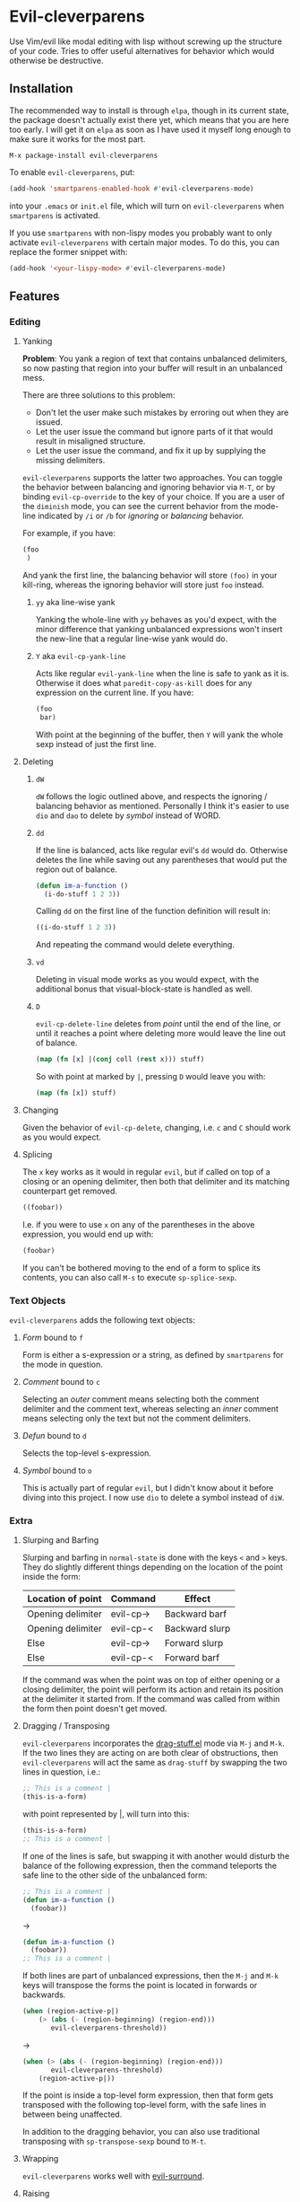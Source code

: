 * Evil-cleverparens
Use Vim/evil like modal editing with lisp without screwing up the structure of
your code. Tries to offer useful alternatives for behavior which would otherwise
be destructive.
** Installation
The recommended way to install is through =elpa=, though in its current state, the
package doesn't actually exist there yet, which means that you are here too
early. I will get it on =elpa= as soon as I have used it myself long enough to
make sure it works for the most part.

=M-x package-install evil-cleverparens=

To enable =evil-cleverparens=, put:

#+BEGIN_SRC emacs-lisp :results silent
(add-hook 'smartparens-enabled-hook #'evil-cleverparens-mode)
#+END_SRC

into your =.emacs= or =init.el= file, which will turn on =evil-cleverparens= when
=smartparens= is activated.

If you use =smartparens= with non-lispy modes you probably want to only activate
=evil-cleverparens= with certain major modes. To do this, you can replace the
former snippet with:

#+BEGIN_SRC emacs-lisp :results silent
(add-hook '<your-lispy-mode> #'evil-cleverparens-mode)
#+END_SRC
** Features
*** Editing
**** Yanking
*Problem*: You yank a region of text that contains unbalanced delimiters, so now
pasting that region into your buffer will result in an unbalanced mess. 

There are three solutions to this problem:
- Don't let the user make such mistakes by erroring out when they are issued.
- Let the user issue the command but ignore parts of it that would result in
  misaligned structure.
- Let the user issue the command, and fix it up by supplying the missing
  delimiters.

=evil-cleverparens= supports the latter two approaches. You can toggle the
behavior between balancing and ignoring behavior via =M-T=, or by binding
=evil-cp-override= to the key of your choice. If you are a user of the =diminish=
mode, you can see the current behavior from the mode-line indicated by =/i= or =/b=
for /ignoring/ or /balancing/ behavior. 

For example, if you have:

#+BEGIN_SRC emacs-lisp :results silent
  (foo
   )
#+END_SRC

And yank the first line, the balancing behavior will store =(foo)= in your
kill-ring, whereas the ignoring behavior will store just =foo= instead. 

***** =yy= aka line-wise yank
Yanking the whole-line with =yy= behaves as you'd expect, with the minor
difference that yanking unbalanced expressions won't insert the new-line that a
regular line-wise yank would do.
***** =Y= aka =evil-cp-yank-line=
Acts like regular =evil-yank-line= when the line is safe to yank as it
is. Otherwise it does what =paredit-copy-as-kill= does for any expression on
the current line. If you have:

#+BEGIN_SRC emacs-lisp :results silent
  (foo
   bar)
#+END_SRC

With point at the beginning of the buffer, then =Y= will yank the whole sexp
instead of just the first line.
**** Deleting
***** =dW=
=dW= follows the logic outlined above, and respects the ignoring / balancing
behavior as mentioned. Personally I think it's easier to use =dio= and =dao= to
delete by /symbol/ instead of WORD.
***** =dd=
If the line is balanced, acts like regular evil's =dd= would do. Otherwise deletes
the line while saving out any parentheses that would put the region out of
balance.

#+BEGIN_SRC emacs-lisp :results silent
  (defun im-a-function ()
    (i-do-stuff 1 2 3))
#+END_SRC

Calling =dd= on the first line of the function definition will result in:

#+BEGIN_SRC emacs-lisp :results silent
  ((i-do-stuff 1 2 3))
#+END_SRC

And repeating the command would delete everything.
***** =vd=
Deleting in visual mode works as you would expect, with the additional bonus
that visual-block-state is handled as well.
***** =D=
=evil-cp-delete-line= deletes from /point/ until the end of the line, or until it
reaches a point where deleting more would leave the line out of balance.

#+BEGIN_SRC clojure :results silent
  (map (fn [x] |(conj coll (rest x))) stuff)
#+END_SRC

So with point at marked by =|=, pressing =D= would leave you with:

#+BEGIN_SRC clojure 
  (map (fn [x]) stuff)
#+END_SRC
**** Changing
Given the behavior of =evil-cp-delete=, changing, i.e. =c= and =C= should work as you
would expect.
**** Splicing
The =x= key works as it would in regular =evil=, but if called on top of a closing
or an opening delimiter, then both that delimiter and its matching counterpart
get removed.

#+BEGIN_SRC emacs-lisp :results silent
((foobar))
#+END_SRC

I.e. if you were to use =x= on any of the parentheses in the above expression, you
would end up with:

#+BEGIN_SRC emacs-lisp :results silent
(foobar)
#+END_SRC

If you can't be bothered moving to the end of a form to splice its contents, you
can also call =M-s= to execute =sp-splice-sexp=.
*** Text Objects
=evil-cleverparens= adds the following text objects:
**** /Form/ bound to =f=
Form is either a s-expression or a string, as defined by =smartparens= for the
mode in question.
**** /Comment/ bound to =c=
Selecting an /outer/ comment means selecting both the comment delimiter and the
comment text, whereas selecting an /inner/ comment means selecting only the text
but not the comment delimiters.
**** /Defun/ bound to =d=
Selects the top-level s-expression.
**** /Symbol/ bound to =o=
This is actually part of regular =evil=, but I didn't know about it before diving
into this project. I now use =dio= to delete a symbol instead of =diW=.
*** Extra
**** Slurping and Barfing
Slurping and barfing in =normal-state= is done with the keys =<= and =>= keys. They do
slightly different things depending on the location of the point inside the form:

| Location of point | Command   | Effect         |
|-------------------+-----------+----------------|
| Opening delimiter | evil-cp-> | Backward barf  |
| Opening delimiter | evil-cp-< | Backward slurp |
| Else              | evil-cp-> | Forward slurp  |
| Else              | evil-cp-< | Forward barf   |

If the command was when the point was on top of either opening or a closing
delimiter, the point will perform its action and retain its position at the
delimiter it started from. If the command was called from within the form then
point doesn't get moved.
**** Dragging / Transposing
=evil-cleverparens= incorporates the [[https://github.com/rejeep/drag-stuff.el][drag-stuff.el]] mode via =M-j= and =M-k=. If the
two lines they are acting on are both clear of obstructions, then
=evil-cleverparens= will act the same as =drag-stuff= by swapping the two lines in
question, i.e.:

#+BEGIN_SRC emacs-lisp :results silent
  ;; This is a comment |
  (this-is-a-form)
#+END_SRC

with point represented by |, will turn into this:

#+BEGIN_SRC emacs-lisp :results silent
  (this-is-a-form)
  ;; This is a comment |
#+END_SRC

If one of the lines is safe, but swapping it with another would disturb the
balance of the following expression, then the command teleports the safe line to
the other side of the unbalanced form:

#+BEGIN_SRC emacs-lisp :results silent
  ;; This is a comment |
  (defun im-a-function ()
    (foobar))
#+END_SRC

->

#+BEGIN_SRC emacs-lisp :results silent
  (defun im-a-function ()
    (foobar))
  ;; This is a comment |
#+END_SRC

If both lines are part of unbalanced expressions, then the =M-j= and =M-k= keys will
transpose the forms the point is located in forwards or backwards. 

#+BEGIN_SRC emacs-lisp :results silent
  (when (region-active-p|)
      (> (abs (- (region-beginning) (region-end)))
         evil-cleverparens-threshold))
#+END_SRC

->

#+BEGIN_SRC emacs-lisp :results silent
  (when (> (abs (- (region-beginning) (region-end)))
         evil-cleverparens-threshold)
      (region-active-p|))
#+END_SRC

If the point is inside a top-level form expression, then that form gets
transposed with the following top-level form, with the safe lines in between
being unaffected.

In addition to the dragging behavior, you can also use traditional transposing
with =sp-transpose-sexp= bound to =M-t=.
**** Wrapping
=evil-cleverparens= works well with [[https://github.com/timcharper/evil-surround][evil-surround]].
**** Raising
=sp-raise-sexp= is bound to =M-r=.
**** Splitting
=sp-split-sexp= is bound to =M-S=.
**** Quick insert
The following keys can be used to quickly move and enter the =insert-state=
in a position relative to the location of point inside a form:

| Command | Destination                                    |
|---------+------------------------------------------------|
| M-a     | End of the current form                        |
| M-i     | Beginning of the current form                  |
| M-o     | Below the current form, but inside its parent  |
| M-O     | Before the current form, but inside its parent |

These keys give the behavior of the regular =a=, =i=, =o= and =O= keys of =evil= a lispy
feel.
** See Also
=evil-cleverparens= is not the first Emacs/evil mode that tries to make structural
editing of lisp-like languages easier. You might enjoy checking out the
following modes as well:
*** [[https://github.com/abo-abo/lispy][abo-abo/lispy]]
Very rich in features but doesn't attempt to conform to the =vim/evil= layout of bindings.
*** [[https://github.com/roman/evil-paredit][roman/evil-paredit]]
Prevents the user from messing up their parentheses by erroring
out. =evil-cleverparens= originally started out as a fork of this project, with
the goal of doing something useful instead of throwing an error in situations
where it would make sense.
*** [[https://github.com/syl20bnr/evil-lisp-state][syl20bnr/evil-lisp-state]]
As the name suggests, this project creates an additional state for editing
lisp in =evil=.
*** [[https://github.com/expez/evil-smartparens][expez/evil-smartparens]]
Had I known of this project when starting out I would have just contributed to
it instead of writing a lot of the same functionality on my own, but by the
time I discovered it I had already so much code in place that I decided to
continue with my own version. Some of the code in =evil-cleverparens= is lifted
directly from here, and the modes work roughly the same. As far as I am aware,
the two projects are different in the following ways:
  - Deleting by line is different. In =evil-smartparens= the region to delete is
    determined in part by the location of the point, and the maximum safe
    region that this can be expanded to. =evil-cleverparens= on the other hand
    deletes everything except parentheses / string delimiters that would
    unbalance the region, and joins the next line to where the last opening
    parentheses of the deleted line existed.
  - When yanking an unbalanced region, =evil-cleverparens= gives you the option
    of choosing between ignoring (the =evil-smartparens= way) or supplementing
    the offending parentheses in kill-ring via
    =evil-cleverparens-balance-yanked-region=. 
** Limitations and the Escape Hatch
Ensuring that a region is safe can be expensive. Similar to =evil-smartparens=,
=evil-cleverparens= provides a variable =evil-cleverparens-threshold= that
controls how large the region should be before defaulting to the regular and
unsafe =evil= functions. 

Another feature stolen from =evil-smartparens= is an escape hatch,
=evil-cp-override=, which is bound to =o= in =visual-state=. Pre-fixing another
command with it will make =evil-cleverparens= default to using the regular =evil=
alternatives. =r= and =R= are the same as in regular =evil= so those can be used to
fix annoying situations as well.
** Disclaimer
This is my first Emacs Lisp project more than 100 lines long, so the code is
likely ugly and likelihood of bugs is quite high. Bug reports/fixes are
welcome. 
